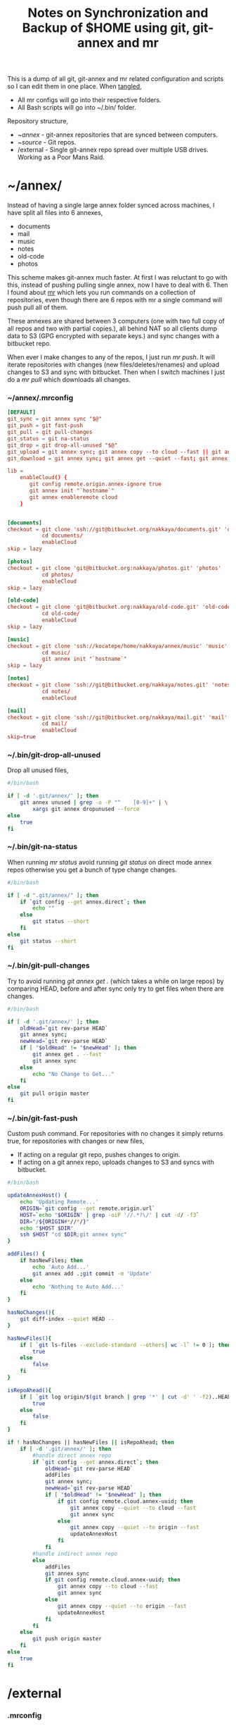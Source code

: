 #+title: Notes on Synchronization and Backup of $HOME using git, git-annex and mr
#+tags: git git-annex mr

This is a dump of all git, git-annex and mr related configuration and
scripts so I can edit them in one place. When [[http://orgmode.org/manual/Working-With-Source-Code.html][tangled]],

 - All mr configs will go into their respective folders.
 - All Bash scripts will go into ~/.bin/ folder.

Repository structure,

 - ~/annex/ - git-annex repositories that are synced between
   computers.
 - ~/source/ - Git repos.
 - /external - Single git-annex repo spread over multiple USB
   drives. Working as a Poor Mans Raid.

* ~/annex/

   Instead of having a single large annex folder synced across
   machines, I have split all files into 6 annexes,

   - documents
   - mail
   - music
   - notes
   - old-code
   - photos

   This scheme makes git-annex much faster. At first I was reluctant
   to go with this, instead of pushing pulling single annex, now I
   have to deal with 6. Then I found about [[http://myrepos.branchable.com/][mr]] which lets you run
   commands on a collection of repositories, even though there are 6
   repos with mr a single command will push pull all of them.

   These annexes are shared between 3 computers (one with two full
   copy of all repos and two with partial copies.), all behind NAT so
   all clients dump data to S3 (GPG encrypted with separate keys.)
   and sync changes with a bitbucket repo.

   When ever I make changes to any of the repos, I just run /mr push/.
   It will iterate repositories with changes (new files/deletes/renames)
   and upload changes to S3 and sync with bitbucket. Then when I
   switch machines I just do a /mr pull/ which downloads all changes.

*** ~/annex/.mrconfig

#+BEGIN_SRC conf :tangle ~/annex/.mrconfig
  [DEFAULT]
  git_sync = git annex sync "$@"
  git_push = git fast-push
  git_pull = git pull-changes
  git_status = git na-status
  git_drop = git drop-all-unused "$@"
  git_upload = git annex sync; git annex copy --to cloud --fast || git annex copy --quiet --to origin --fast ; git annex sync
  git_download = git annex sync; git annex get --quiet --fast; git annex sync
  
  lib = 
      enableCloud() {
         git config remote.origin.annex-ignore true
         git annex init "`hostname`"
         git annex enableremote cloud
      }
  
  
  [documents]
  checkout = git clone 'ssh://git@bitbucket.org/nakkaya/documents.git' 'documents'
             cd documents/
             enableCloud     
  skip = lazy
  
  [photos]
  checkout = git clone 'git@bitbucket.org:nakkaya/photos.git' 'photos'
             cd photos/
             enableCloud
  skip = lazy
  
  [old-code]
  checkout = git clone 'git@bitbucket.org:nakkaya/old-code.git' 'old-code'
             cd old-code/
             enableCloud
  skip = lazy
  
  [music]
  checkout = git clone 'ssh://kocatepe/home/nakkaya/annex/music' 'music'
             cd music/
             git annex init "`hostname`"
  skip = lazy
  
  [notes]
  checkout = git clone 'ssh://git@bitbucket.org/nakkaya/notes.git' 'notes'
             cd notes/
             enableCloud
  
  [mail]
  checkout = git clone 'ssh://git@bitbucket.org/nakkaya/mail.git' 'mail'
             cd mail/
             enableCloud
  skip=true
#+END_SRC

*** ~/.bin/git-drop-all-unused

Drop all unused files,

#+BEGIN_SRC sh :tangle ~/.bin/git-drop-all-unused
  #/bin/bash
  
  if [ -d '.git/annex/' ]; then
      git annex unused | grep -o -P "^    [0-9]+" | \
          xargs git annex dropunused --force
  else
      true
  fi
#+END_SRC

*** ~/.bin/git-na-status

When running /mr status/ avoid running /git status/ on direct mode annex
repos otherwise you get a bunch of type change changes.

#+BEGIN_SRC sh :tangle ~/.bin/git-na-status
  #/bin/bash
  
  if [ -d ".git/annex/" ]; then
      if `git config --get annex.direct`; then
          echo ""
      else
          git status --short
      fi
  else
      git status --short
  fi
#+END_SRC

*** ~/.bin/git-pull-changes

Try to avoid running /git annex get ./ (which takes a while on large
repos) by comparing HEAD, before and after sync only try to get
files when there are changes.

#+BEGIN_SRC sh :tangle ~/.bin/git-pull-changes
  #/bin/bash
  
  if [ -d '.git/annex/' ]; then
      oldHead=`git rev-parse HEAD`
      git annex sync;
      newHead=`git rev-parse HEAD`
      if [ "$oldHead" != "$newHead" ]; then
          git annex get . --fast
          git annex sync
      else
          echo "No Change to Get..."
      fi
  else
      git pull origin master
  fi
#+END_SRC

***  ~/.bin/git-fast-push

Custom push command. For repositories with no changes it simply
returns true, for repositories with changes or new files,

 - If acting on a regular git repo, pushes changes to origin.
 - If acting on a git annex repo, uploads changes to S3 and syncs with
   bitbucket.

#+BEGIN_SRC sh :tangle ~/.bin/git-fast-push
  #/bin/bash

  updateAnnexHost() {
      echo 'Updating Remote...'
      ORIGIN=`git config --get remote.origin.url`
      HOST=`echo "$ORIGIN" | grep -oiP '//.*?\/' | cut -d/ -f3`
      DIR="/${ORIGIN#*//*/}"
      echo "$HOST $DIR"
      ssh $HOST "cd $DIR;git annex sync"
  }

  addFiles() {
      if hasNewFiles; then 
          echo 'Auto Add...'
          git annex add .;git commit -m 'Update'
      else
          echo 'Nothing to Auto Add...'
      fi
  }
  
  hasNoChanges(){
      git diff-index --quiet HEAD --
  }
  
  hasNewFiles(){
      if [ `git ls-files --exclude-standard --others| wc -l` != 0 ]; then 
          true
      else
          false
      fi
  }
  
  isRepoAhead(){
      if [ `git log origin/$(git branch | grep '*' | cut -d' ' -f2)..HEAD | wc -l` != 0 ]; then 
          true
      else
          false
      fi
  }

  if ! hasNoChanges || hasNewFiles || isRepoAhead; then 
      if [ -d '.git/annex/' ]; then
          #handle direct annex repo
          if `git config --get annex.direct`; then
              oldHead=`git rev-parse HEAD`
              addFiles
              git annex sync;
              newHead=`git rev-parse HEAD`
              if [ "$oldHead" != "$newHead" ]; then
                  if git config remote.cloud.annex-uuid; then
                      git annex copy --quiet --to cloud --fast
                      git annex sync
                  else
                      git annex copy --quiet --to origin --fast
                      updateAnnexHost
                  fi
              fi
          #handle indirect annex repo
          else
              addFiles
              git annex sync
              if git config remote.cloud.annex-uuid; then
                  git annex copy --to cloud --fast
                  git annex sync
              else
                  git annex copy --quiet --to origin --fast
                  updateAnnexHost
              fi
          fi
      else
          git push origin master
      fi
  else
      true
  fi
#+END_SRC

* /external

*** .mrconfig

  I have one repository called /kiler/ (means basement in Turkish)
  which holds around 4.5 TB of data (OS Disks, VM Images, Tech Talks,
  Movies, TV Shows etc.) spread over 5x2 TB USB drives.

#+BEGIN_SRC conf :tangle /media/nakkaya/.mrconfig
  [DEFAULT]
  git_sync = git annex-add-sync "$@"
  git_drop = git drop-all-unused "$@"
  
  [/media/nakkaya/damla/kiler]
  
  [/media/nakkaya/esra/kiler]
  
  [/media/nakkaya/merve/kiler]
  
  [/media/nakkaya/ozge/kiler]
  
  [/media/nakkaya/sedef/kiler]
#+END_SRC

*** ~/.bin/git-annex-add-sync

  I just dump files into the repo on one of the disks and run /mr
  sync/ which will add the file and sync with other drives,

#+BEGIN_SRC sh :tangle ~/.bin/git-annex-add-sync
  #/bin/bash
  
  if [ -d '.git/annex/' ]; then
      oldHead=`git rev-parse HEAD`
      git annex add .;
      git annex sync
      newHead=`git rev-parse HEAD`
      if [ "$oldHead" != "$newHead" ]; then
          for remote in ` git config --get-regexp remote.*.url | awk '{print $2}'`; do
              (cd $remote && git annex sync)
          done
      else
          true
      fi
  else
      true
  fi
#+END_SRC

*** Misc

  For my copy/paste pleasure, steps for adding a new disk.

#+BEGIN_SRC sh :tangle no
  git clone /media/nakkaya/esra/kiler/
  git remote remove origin
  
  DISKS="damla esra merve ozge sedef"
  
  for i in $DISKS; do 
      git remote add $i /media/nakkaya/$i/kiler/
  done
  
  git annex init "new-disk-name"
  git annex sync
#+END_SRC

* ~/source/

*** ~/source/.mrconfig

  Git Repos,

#+BEGIN_SRC conf :tangle ~/source/.mrconfig
  [DEFAULT]
  git_pull = git pull origin master
  git_push = git fast-push
  
  [encryption-keys]
  checkout = git clone 'ssh://git_private@kocatepe/~/encryption-keys.git' 'encryption-keys'
  
  [server-conf]
  checkout = git clone 'ssh://git@bitbucket.org/nakkaya/server-conf.git' 'server-conf'
  pre_pull = git commit -a -m 'Auto Commit' || true
  pre_push = git commit -a -m 'Auto Commit' || true
  skip=lazy
  
  [latte]
  checkout = git clone 'ssh://git@bitbucket.org/nakkaya/latte.git' 'latte'
  skip=lazy
  
  [kinect-ardrone-demo]
  checkout = git clone 'ssh://git@bitbucket.org/nakkaya/kinect-ardrone-demo.git' 'kinect-ardrone-demo'
  skip=lazy
  
  [alter-ego]
  checkout = git clone 'git@github.com:nakkaya/alter-ego.git' 'alter-ego'
  skip=lazy
  
  [ardrone]
  checkout = git clone 'git@github.com:nakkaya/ardrone.git' 'ardrone'
  skip=lazy
  
  [clodiuno]
  checkout = git clone 'git@github.com:nakkaya/clodiuno.git' 'clodiuno'
  skip=lazy
  
  [easy-dns]
  checkout = git clone 'git@github.com:nakkaya/easy-dns.git' 'easy-dns'
  skip=lazy
  
  [emacs]
  checkout = git clone 'git@github.com:nakkaya/emacs.git' 'emacs'
             cd emacs
             git submodule init
             git submodule update
  
  [inbox-feed]
  checkout = git clone 'git@github.com:nakkaya/inbox-feed.git' 'inbox-feed'
  skip=lazy
  
  [nakkaya.com]
  checkout = git clone 'git@github.com:nakkaya/nakkaya.com.git' 'nakkaya.com'
  skip=lazy
  
  [net-eval]
  checkout = git clone 'git@github.com:nakkaya/net-eval.git' 'net-eval'
  skip=lazy
  
  [neu-islanders]
  checkout = git clone 'ssh://git@bitbucket.org/nakkaya/neu-islanders.git' 'neu-islanders'
  skip=lazy
  
  [pid]
  checkout = git clone 'git@github.com:nakkaya/pid.git' 'pid'
  skip=lazy
  
  [static]
  checkout = git clone 'git@github.com:nakkaya/static.git' 'static'
  skip=lazy
  
  [vector-2d]
  checkout = git clone 'git@github.com:nakkaya/vector-2d.git' 'vector-2d'
  skip=lazy
  
  [vision]
  checkout = git clone 'git@github.com:nakkaya/vision.git' 'vision'
  skip=lazy
  
  [classic-car-db]
  checkout = git clone 'ssh://git@bitbucket.org/nakkaya/classic-car-db.git' 'classic-car-db'
  skip=lazy
  
  [doganilic.com]
  checkout = git clone 'ssh://git@bitbucket.org/nakkaya/doganilic.com.git' 'doganilic.com'
  skip=lazy
#+END_SRC
